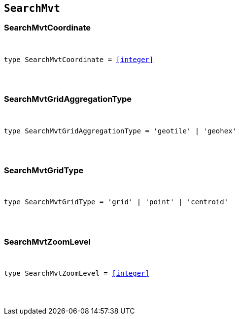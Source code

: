 [[reference-shared-types--global-search-mvt-types]]

== `SearchMvt`

////////
===========================================================================================================================
||                                                                                                                       ||
||                                                                                                                       ||
||                                                                                                                       ||
||        ██████╗ ███████╗ █████╗ ██████╗ ███╗   ███╗███████╗                                                            ||
||        ██╔══██╗██╔════╝██╔══██╗██╔══██╗████╗ ████║██╔════╝                                                            ||
||        ██████╔╝█████╗  ███████║██║  ██║██╔████╔██║█████╗                                                              ||
||        ██╔══██╗██╔══╝  ██╔══██║██║  ██║██║╚██╔╝██║██╔══╝                                                              ||
||        ██║  ██║███████╗██║  ██║██████╔╝██║ ╚═╝ ██║███████╗                                                            ||
||        ╚═╝  ╚═╝╚══════╝╚═╝  ╚═╝╚═════╝ ╚═╝     ╚═╝╚══════╝                                                            ||
||                                                                                                                       ||
||                                                                                                                       ||
||    This file is autogenerated, DO NOT send pull requests that changes this file directly.                             ||
||    You should update the script that does the generation, which can be found in:                                      ||
||    https://github.com/elastic/elastic-client-generator-js                                                             ||
||                                                                                                                       ||
||    You can run the script with the following command:                                                                 ||
||       npm run elasticsearch -- --version <version>                                                                    ||
||                                                                                                                       ||
||                                                                                                                       ||
||                                                                                                                       ||
===========================================================================================================================
////////



[discrete]
[[SearchMvtCoordinate]]
=== SearchMvtCoordinate

[pass]
++++
<pre>
++++
type SearchMvtCoordinate = <<integer>>
[pass]
++++
</pre>
++++

[discrete]
[[SearchMvtGridAggregationType]]
=== SearchMvtGridAggregationType

[pass]
++++
<pre>
++++
type SearchMvtGridAggregationType = 'geotile' | 'geohex'
[pass]
++++
</pre>
++++

[discrete]
[[SearchMvtGridType]]
=== SearchMvtGridType

[pass]
++++
<pre>
++++
type SearchMvtGridType = 'grid' | 'point' | 'centroid'
[pass]
++++
</pre>
++++

[discrete]
[[SearchMvtZoomLevel]]
=== SearchMvtZoomLevel

[pass]
++++
<pre>
++++
type SearchMvtZoomLevel = <<integer>>
[pass]
++++
</pre>
++++

